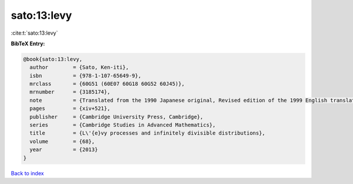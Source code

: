 sato:13:levy
============

:cite:t:`sato:13:levy`

**BibTeX Entry:**

.. code-block:: bibtex

   @book{sato:13:levy,
     author        = {Sato, Ken-iti},
     isbn          = {978-1-107-65649-9},
     mrclass       = {60G51 (60E07 60G18 60G52 60J45)},
     mrnumber      = {3185174},
     note          = {Translated from the 1990 Japanese original, Revised edition of the 1999 English translation},
     pages         = {xiv+521},
     publisher     = {Cambridge University Press, Cambridge},
     series        = {Cambridge Studies in Advanced Mathematics},
     title         = {L\'{e}vy processes and infinitely divisible distributions},
     volume        = {68},
     year          = {2013}
   }

`Back to index <../By-Cite-Keys.html>`_

